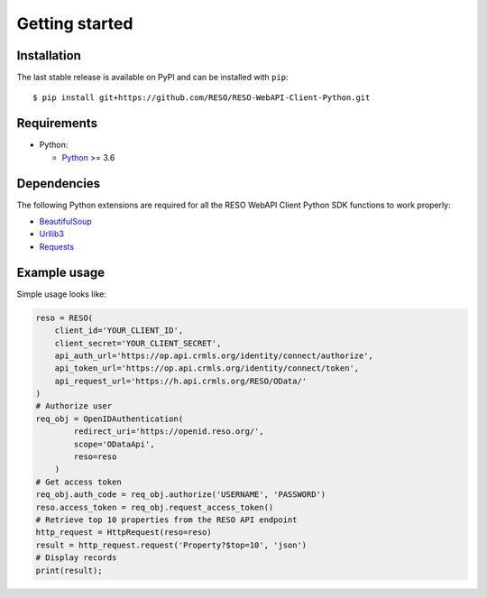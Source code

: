 ===============
Getting started
===============

Installation
------------

The last stable release is available on PyPI and can be installed with ``pip``::

    $ pip install git+https://github.com/RESO/RESO-WebAPI-Client-Python.git


Requirements
-------------

* Python:

  - Python_ >= 3.6


Dependencies
------------

The following Python extensions are required for all the RESO WebAPI Client Python SDK functions to work properly:

- BeautifulSoup_
- Urllib3_
- Requests_

Example usage
-------------

Simple usage looks like:

.. code-block:: python

    reso = RESO(
        client_id='YOUR_CLIENT_ID',
        client_secret='YOUR_CLIENT_SECRET',
        api_auth_url='https://op.api.crmls.org/identity/connect/authorize',
        api_token_url='https://op.api.crmls.org/identity/connect/token',
        api_request_url='https://h.api.crmls.org/RESO/OData/'
    )
    # Authorize user
    req_obj = OpenIDAuthentication(
            redirect_uri='https://openid.reso.org/',
            scope='ODataApi',
            reso=reso
        )
    # Get access token
    req_obj.auth_code = req_obj.authorize('USERNAME', 'PASSWORD')
    reso.access_token = req_obj.request_access_token()
    # Retrieve top 10 properties from the RESO API endpoint
    http_request = HttpRequest(reso=reso)
    result = http_request.request('Property?$top=10', 'json')
    # Display records
    print(result);

.. _Python: http://www.python.org/
.. _BeautifulSoup: https://pypi.org/project/bs4/
.. _Urllib3: https://pypi.org/project/urllib3/
.. _Requests: https://pypi.org/project/requests/